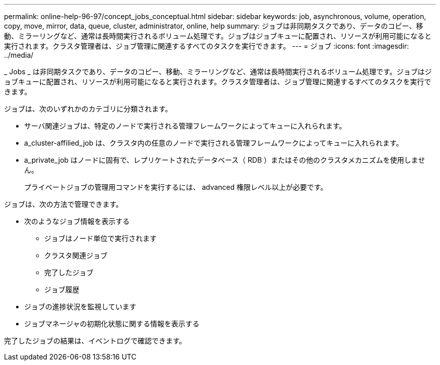 ---
permalink: online-help-96-97/concept_jobs_conceptual.html 
sidebar: sidebar 
keywords: job, asynchronous, volume, operation, copy, move, mirror, data, queue, cluster, administrator, online, help 
summary: ジョブは非同期タスクであり、データのコピー、移動、ミラーリングなど、通常は長時間実行されるボリューム処理です。ジョブはジョブキューに配置され、リソースが利用可能になると実行されます。クラスタ管理者は、ジョブ管理に関連するすべてのタスクを実行できます。 
---
= ジョブ
:icons: font
:imagesdir: ../media/


[role="lead"]
_ Jobs _ は非同期タスクであり、データのコピー、移動、ミラーリングなど、通常は長時間実行されるボリューム処理です。ジョブはジョブキューに配置され、リソースが利用可能になると実行されます。クラスタ管理者は、ジョブ管理に関連するすべてのタスクを実行できます。

ジョブは、次のいずれかのカテゴリに分類されます。

* サーバ関連ジョブは、特定のノードで実行される管理フレームワークによってキューに入れられます。
* a_cluster-affilied_job は、クラスタ内の任意のノードで実行される管理フレームワークによってキューに入れられます。
* a_private_job はノードに固有で、レプリケートされたデータベース（ RDB ）またはその他のクラスタメカニズムを使用しません。
+
プライベートジョブの管理用コマンドを実行するには、 advanced 権限レベル以上が必要です。



ジョブは、次の方法で管理できます。

* 次のようなジョブ情報を表示する
+
** ジョブはノード単位で実行されます
** クラスタ関連ジョブ
** 完了したジョブ
** ジョブ履歴


* ジョブの進捗状況を監視しています
* ジョブマネージャの初期化状態に関する情報を表示する


完了したジョブの結果は、イベントログで確認できます。
